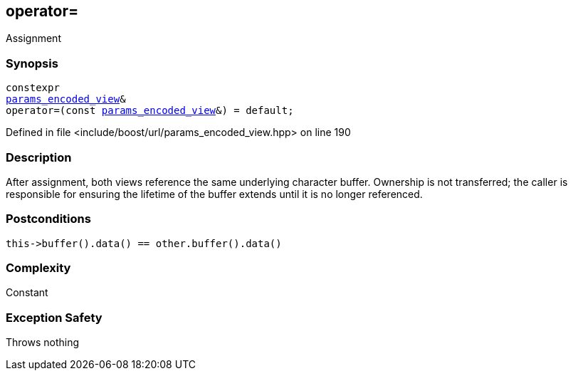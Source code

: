 :relfileprefix: ../../../
[#BCB764F0DF32453AD33F5C812A2041E319A01B12]
== operator=

pass:v,q[Assignment]


=== Synopsis

[source,cpp,subs="verbatim,macros,-callouts"]
----
constexpr
xref:reference/boost/urls/params_encoded_view.adoc[params_encoded_view]&
operator=(const xref:reference/boost/urls/params_encoded_view.adoc[params_encoded_view]&) = default;
----

Defined in file <include/boost/url/params_encoded_view.hpp> on line 190

=== Description

pass:v,q[After assignment, both views] pass:v,q[reference the same underlying character]
pass:v,q[buffer.]
pass:v,q[Ownership is not transferred; the caller]
pass:v,q[is responsible for ensuring the lifetime]
pass:v,q[of the buffer extends until it is no]
pass:v,q[longer referenced.]

=== Postconditions
[,cpp]
----
this->buffer().data() == other.buffer().data()
----

=== Complexity
pass:v,q[Constant]

=== Exception Safety
pass:v,q[Throws nothing]


